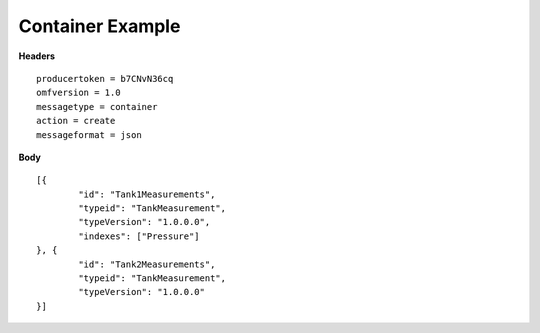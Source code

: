 Container Example
^^^^^^^^^^^^^^^^^^

**Headers**

::

	producertoken = b7CNvN36cq
	omfversion = 1.0
	messagetype = container
	action = create
	messageformat = json


**Body**

::

	[{
		"id": "Tank1Measurements",
		"typeid": "TankMeasurement",
		"typeVersion": "1.0.0.0",
		"indexes": ["Pressure"]
	}, {
		"id": "Tank2Measurements",
		"typeid": "TankMeasurement",
		"typeVersion": "1.0.0.0"
	}]
